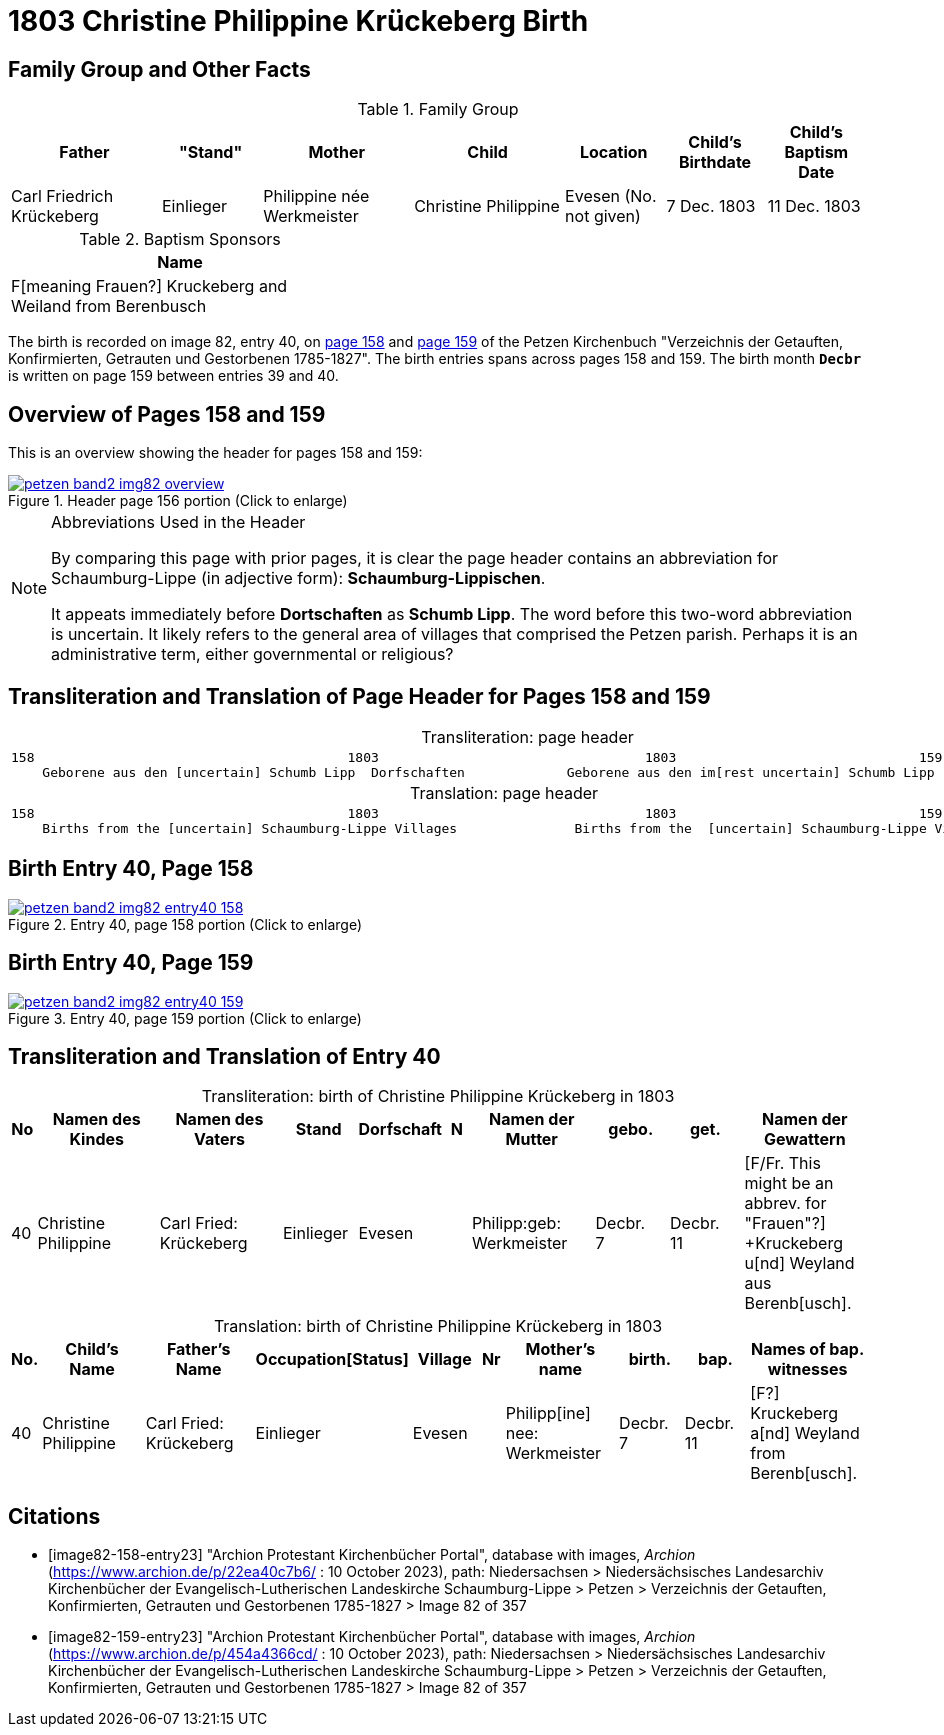 = 1803 Christine Philippine Krückeberg Birth
:page-role: doc-width

== Family Group and Other Facts

.Family Group
[cols="3,2,3,3,2,2,2"]
|===
|Father|"Stand"|Mother|Child|Location|Child's Birthdate|Child's Baptism Date

|Carl Friedrich Krückeberg|Einlieger|Philippine née Werkmeister|Christine Philippine|Evesen 
(No. not given)|7 Dec. 1803|11 Dec. 1803
|===

.Baptism Sponsors
[%header,width="40%"]
|===
|Name

|F[meaning Frauen?] Kruckeberg and Weiland from Berenbusch
|===

The birth is recorded on image 82, entry 40, on <<image82-158-entry23, page 158>> and
<<image82-159-entry23, page 159>> of the Petzen Kirchenbuch 
"Verzeichnis der Getauften, Konfirmierten, Getrauten und Gestorbenen 1785-1827".
The birth entries spans across pages 158 and 159. The birth month **`Decbr`** is
written on page 159 between entries 39 and 40.

== Overview of Pages 158 and 159

This is an overview showing the header for pages 158 and 159:
 
image::petzen-band2-img82-overview.jpg[title="Header page 156 portion (Click to enlarge)",link=self]

[NOTE]
.Abbreviations Used in the Header
====
By comparing this page with prior pages, it is clear the page header contains
an abbreviation for Schaumburg-Lippe (in adjective form): **Schaumburg-Lippischen**.

It appeats immediately before **Dortschaften** as **Schumb Lipp**. The word before
this two-word abbreviation is uncertain. It likely refers to the general area of villages that 
comprised the Petzen parish. Perhaps it is an administrative term, either governmental
or religious?
====

== Transliteration and Translation of Page Header for Pages 158 and 159

[caption="Transliteration: "]
.page header
[cols="l",%autowidth,frame="none",options="noheader"]
|===
|158                                        1803                                  1803                               159
    Geborene aus den [uncertain] Schumb Lipp  Dorfschaften             Geborene aus den im[rest uncertain] Schumb Lipp  Dorfschaften  
|===

[caption="Translation: "]
.page header
[cols="l",%autowidth,frame="none",options="noheader"]
|===
|158                                        1803                                  1803                               159
    Births from the [uncertain] Schaumburg-Lippe Villages               Births from the  [uncertain] Schaumburg-Lippe Villages      
|===

== Birth Entry 40, Page 158

image::petzen-band2-img82-entry40-158.jpg[title="Entry 40, page 158 portion (Click to enlarge)",link=self]

== Birth Entry 40, Page 159

image::petzen-band2-img82-entry40-159.jpg[title="Entry 40, page 159 portion (Click to enlarge)",link=self]

== Transliteration and Translation of Entry 40

[caption="Transliteration: "]
.birth of Christine Philippine Krückeberg in 1803
[%header,cols="1,5,5,3,3,1,5,3,3,5",frame="none"]
|===
|No |Namen des Kindes |Namen des Vaters |Stand |Dorfschaft |N |Namen der Mutter |gebo. |get. |Namen der Gewattern 

|40
|Christine Philippine
|Carl Fried: Krückeberg
|Einlieger
|Evesen
|
|Philipp:geb: Werkmeister
|Decbr. +
7
|Decbr. +
11
|[F/Fr. This might be an abbrev. for "Frauen"?] +Kruckeberg u[nd] Weyland aus Berenb[usch].
|===

[caption="Translation: "]
.birth of Christine Philippine Krückeberg in 1803
[%header,cols="1,5,5,3,3,1,5,3,3,5",frame="none"]
|===
|No.|Child's Name|Father's Name|Occupation[Status]|Village|Nr|Mother's name|birth.|bap.|Names of bap. witnesses 

|40
|Christine Philippine
|Carl Fried: Krückeberg
|Einlieger
|Evesen
|
|Philipp[ine] nee: Werkmeister
|Decbr. +
7
|Decbr. +
11
|[F?] Kruckeberg a[nd] Weyland from Berenb[usch].
|===


[bibliography]
== Citations

* [[[image82-158-entry23]]] "Archion Protestant Kirchenbücher Portal", database with images, _Archion_ (https://www.archion.de/p/22ea40c7b6/ : 10 October 2023), path:
Niedersachsen > Niedersächsisches Landesarchiv  Kirchenbücher der Evangelisch-Lutherischen Landeskirche Schaumburg-Lippe > Petzen >
Verzeichnis der Getauften, Konfirmierten, Getrauten und Gestorbenen 1785-1827 > Image 82 of 357
* [[[image82-159-entry23]]] "Archion Protestant Kirchenbücher Portal", database with images, _Archion_ (https://www.archion.de/p/454a4366cd/ : 10 October 2023), path:
Niedersachsen > Niedersächsisches Landesarchiv  Kirchenbücher der Evangelisch-Lutherischen Landeskirche Schaumburg-Lippe > Petzen > 
Verzeichnis der Getauften, Konfirmierten, Getrauten und Gestorbenen 1785-1827 > Image 82 of 357
